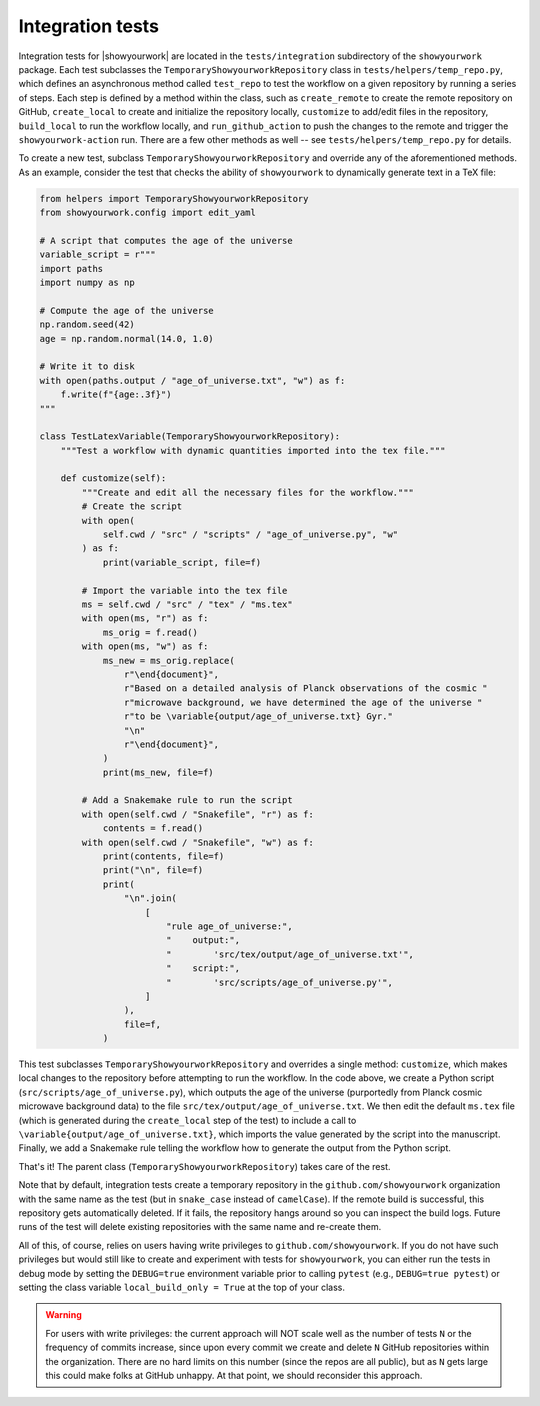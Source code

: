 Integration tests
=================

Integration tests for |showyourwork| are located in the ``tests/integration``
subdirectory of the ``showyourwork`` package. Each test subclasses the
``TemporaryShowyourworkRepository`` class in ``tests/helpers/temp_repo.py``,
which defines an asynchronous method called ``test_repo`` to test the workflow
on a given repository by running a series of steps. Each step is defined by a
method within the class, such as ``create_remote`` to create the remote
repository on GitHub, ``create_local`` to create and initialize the repository
locally, ``customize`` to add/edit files in the repository, ``build_local`` to
run the workflow locally, and ``run_github_action`` to push the changes to the
remote and trigger the ``showyourwork-action`` run. There are a few other
methods as well -- see ``tests/helpers/temp_repo.py`` for details.

To create a new test, subclass ``TemporaryShowyourworkRepository`` and override
any of the aforementioned methods. As an example, consider the test that checks
the ability of ``showyourwork`` to dynamically generate text in a TeX file:

.. code-block:: python

    from helpers import TemporaryShowyourworkRepository
    from showyourwork.config import edit_yaml

    # A script that computes the age of the universe
    variable_script = r"""
    import paths
    import numpy as np

    # Compute the age of the universe
    np.random.seed(42)
    age = np.random.normal(14.0, 1.0)

    # Write it to disk
    with open(paths.output / "age_of_universe.txt", "w") as f:
        f.write(f"{age:.3f}")
    """

    class TestLatexVariable(TemporaryShowyourworkRepository):
        """Test a workflow with dynamic quantities imported into the tex file."""

        def customize(self):
            """Create and edit all the necessary files for the workflow."""
            # Create the script
            with open(
                self.cwd / "src" / "scripts" / "age_of_universe.py", "w"
            ) as f:
                print(variable_script, file=f)

            # Import the variable into the tex file
            ms = self.cwd / "src" / "tex" / "ms.tex"
            with open(ms, "r") as f:
                ms_orig = f.read()
            with open(ms, "w") as f:
                ms_new = ms_orig.replace(
                    r"\end{document}",
                    r"Based on a detailed analysis of Planck observations of the cosmic "
                    r"microwave background, we have determined the age of the universe "
                    r"to be \variable{output/age_of_universe.txt} Gyr."
                    "\n"
                    r"\end{document}",
                )
                print(ms_new, file=f)

            # Add a Snakemake rule to run the script
            with open(self.cwd / "Snakefile", "r") as f:
                contents = f.read()
            with open(self.cwd / "Snakefile", "w") as f:
                print(contents, file=f)
                print("\n", file=f)
                print(
                    "\n".join(
                        [
                            "rule age_of_universe:",
                            "    output:",
                            "        'src/tex/output/age_of_universe.txt'",
                            "    script:",
                            "        'src/scripts/age_of_universe.py'",
                        ]
                    ),
                    file=f,
                )

This test subclasses ``TemporaryShowyourworkRepository`` and overrides a single
method: ``customize``, which makes local changes to the repository before
attempting to run the workflow. In the code above, we create a Python script
(``src/scripts/age_of_universe.py``), which outputs the age of the universe
(purportedly from Planck cosmic microwave background data)
to the file ``src/tex/output/age_of_universe.txt``.
We then edit the default ``ms.tex`` file (which is generated during the ``create_local``
step of the test) to include a call to ``\variable{output/age_of_universe.txt}``,
which imports the value generated by the script into the manuscript.
Finally, we add a Snakemake rule telling the workflow how to generate
the output from the Python script.

That's it! The parent class (``TemporaryShowyourworkRepository``) takes care
of the rest.

Note that by default, integration tests create a temporary repository in the
``github.com/showyourwork`` organization with the same name as the test
(but in ``snake_case`` instead of ``camelCase``). If the remote build is
successful, this repository gets automatically deleted. If it fails, the
repository hangs around so you can inspect the build logs. Future runs of the
test will delete existing repositories with the same name and re-create them.

All of this, of course, relies on users having write privileges to
``github.com/showyourwork``. If you do not have such privileges but would still
like to create and experiment with tests for ``showyourwork``, you can either
run the tests in debug mode by setting the ``DEBUG=true`` environment variable
prior to calling ``pytest`` (e.g., ``DEBUG=true pytest``) or setting the class
variable ``local_build_only = True`` at the top of your class.


.. warning::

    For users with write privileges: the current approach will
    NOT scale well as the number of tests ``N`` or the frequency of commits
    increase, since upon every commit we create and delete ``N`` GitHub
    repositories within the organization. There are no hard limits on this
    number (since the repos are all public), but as ``N`` gets large this
    could make folks at GitHub unhappy. At that point, we should reconsider
    this approach.